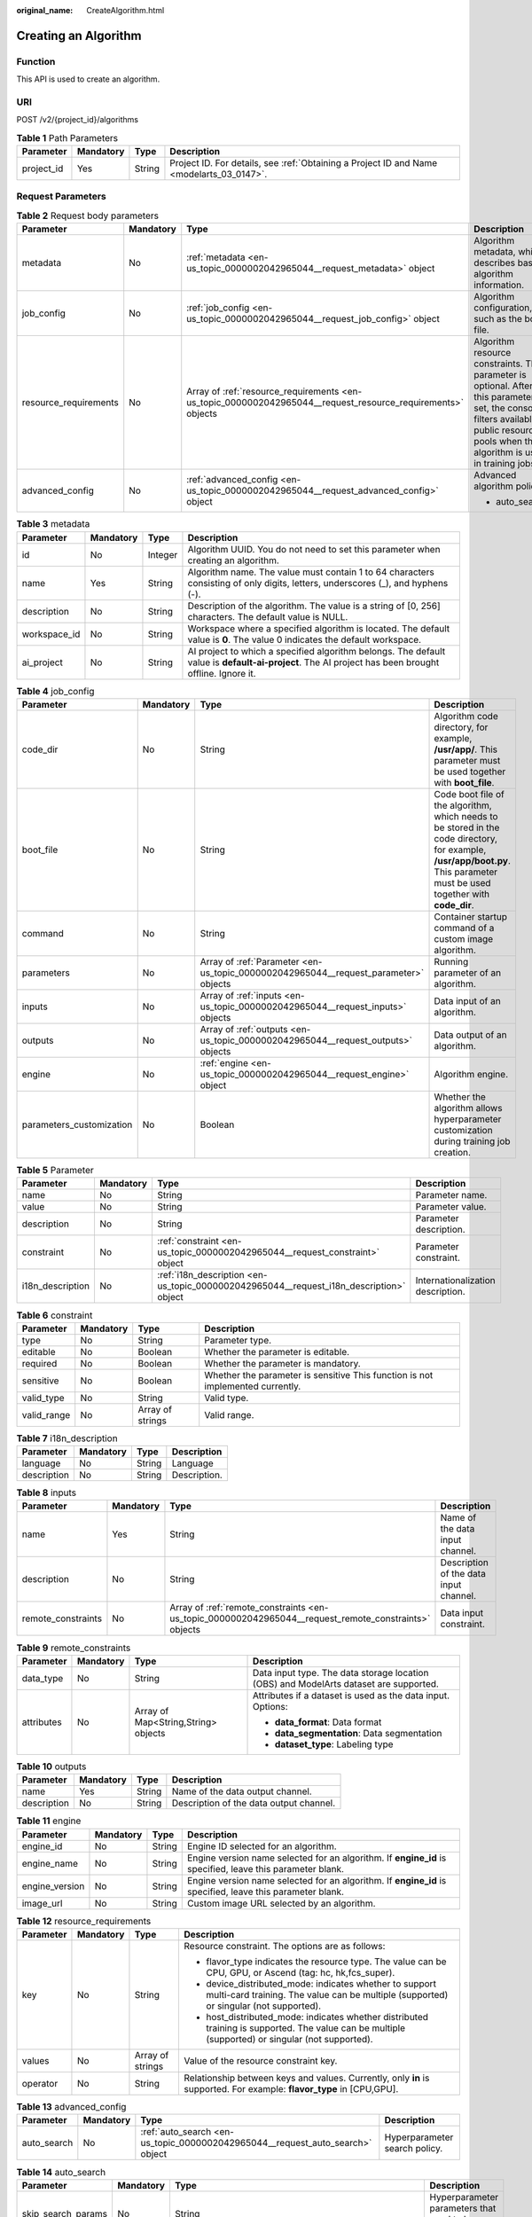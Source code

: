 :original_name: CreateAlgorithm.html

.. _CreateAlgorithm:

Creating an Algorithm
=====================

Function
--------

This API is used to create an algorithm.

URI
---

POST /v2/{project_id}/algorithms

.. table:: **Table 1** Path Parameters

   +------------+-----------+--------+------------------------------------------------------------------------------------------+
   | Parameter  | Mandatory | Type   | Description                                                                              |
   +============+===========+========+==========================================================================================+
   | project_id | Yes       | String | Project ID. For details, see :ref:`Obtaining a Project ID and Name <modelarts_03_0147>`. |
   +------------+-----------+--------+------------------------------------------------------------------------------------------+

Request Parameters
------------------

.. table:: **Table 2** Request body parameters

   +-----------------------+-----------------+-------------------------------------------------------------------------------------------------------------+-------------------------------------------------------------------------------------------------------------------------------------------------------------------------------------------+
   | Parameter             | Mandatory       | Type                                                                                                        | Description                                                                                                                                                                               |
   +=======================+=================+=============================================================================================================+===========================================================================================================================================================================================+
   | metadata              | No              | :ref:`metadata <en-us_topic_0000002042965044__request_metadata>` object                                     | Algorithm metadata, which describes basic algorithm information.                                                                                                                          |
   +-----------------------+-----------------+-------------------------------------------------------------------------------------------------------------+-------------------------------------------------------------------------------------------------------------------------------------------------------------------------------------------+
   | job_config            | No              | :ref:`job_config <en-us_topic_0000002042965044__request_job_config>` object                                 | Algorithm configuration, such as the boot file.                                                                                                                                           |
   +-----------------------+-----------------+-------------------------------------------------------------------------------------------------------------+-------------------------------------------------------------------------------------------------------------------------------------------------------------------------------------------+
   | resource_requirements | No              | Array of :ref:`resource_requirements <en-us_topic_0000002042965044__request_resource_requirements>` objects | Algorithm resource constraints. This parameter is optional. After this parameter is set, the console filters available public resource pools when the algorithm is used in training jobs. |
   +-----------------------+-----------------+-------------------------------------------------------------------------------------------------------------+-------------------------------------------------------------------------------------------------------------------------------------------------------------------------------------------+
   | advanced_config       | No              | :ref:`advanced_config <en-us_topic_0000002042965044__request_advanced_config>` object                       | Advanced algorithm policy:                                                                                                                                                                |
   |                       |                 |                                                                                                             |                                                                                                                                                                                           |
   |                       |                 |                                                                                                             | -  auto_search                                                                                                                                                                            |
   +-----------------------+-----------------+-------------------------------------------------------------------------------------------------------------+-------------------------------------------------------------------------------------------------------------------------------------------------------------------------------------------+

.. _en-us_topic_0000002042965044__request_metadata:

.. table:: **Table 3** metadata

   +--------------+-----------+---------+-----------------------------------------------------------------------------------------------------------------------------------------------------+
   | Parameter    | Mandatory | Type    | Description                                                                                                                                         |
   +==============+===========+=========+=====================================================================================================================================================+
   | id           | No        | Integer | Algorithm UUID. You do not need to set this parameter when creating an algorithm.                                                                   |
   +--------------+-----------+---------+-----------------------------------------------------------------------------------------------------------------------------------------------------+
   | name         | Yes       | String  | Algorithm name. The value must contain 1 to 64 characters consisting of only digits, letters, underscores (_), and hyphens (-).                     |
   +--------------+-----------+---------+-----------------------------------------------------------------------------------------------------------------------------------------------------+
   | description  | No        | String  | Description of the algorithm. The value is a string of [0, 256] characters. The default value is NULL.                                              |
   +--------------+-----------+---------+-----------------------------------------------------------------------------------------------------------------------------------------------------+
   | workspace_id | No        | String  | Workspace where a specified algorithm is located. The default value is **0**. The value 0 indicates the default workspace.                          |
   +--------------+-----------+---------+-----------------------------------------------------------------------------------------------------------------------------------------------------+
   | ai_project   | No        | String  | AI project to which a specified algorithm belongs. The default value is **default-ai-project**. The AI project has been brought offline. Ignore it. |
   +--------------+-----------+---------+-----------------------------------------------------------------------------------------------------------------------------------------------------+

.. _en-us_topic_0000002042965044__request_job_config:

.. table:: **Table 4** job_config

   +--------------------------+-----------+-------------------------------------------------------------------------------------+-----------------------------------------------------------------------------------------------------------------------------------------------------------------------------+
   | Parameter                | Mandatory | Type                                                                                | Description                                                                                                                                                                 |
   +==========================+===========+=====================================================================================+=============================================================================================================================================================================+
   | code_dir                 | No        | String                                                                              | Algorithm code directory, for example, **/usr/app/**. This parameter must be used together with **boot_file**.                                                              |
   +--------------------------+-----------+-------------------------------------------------------------------------------------+-----------------------------------------------------------------------------------------------------------------------------------------------------------------------------+
   | boot_file                | No        | String                                                                              | Code boot file of the algorithm, which needs to be stored in the code directory, for example, **/usr/app/boot.py**. This parameter must be used together with **code_dir**. |
   +--------------------------+-----------+-------------------------------------------------------------------------------------+-----------------------------------------------------------------------------------------------------------------------------------------------------------------------------+
   | command                  | No        | String                                                                              | Container startup command of a custom image algorithm.                                                                                                                      |
   +--------------------------+-----------+-------------------------------------------------------------------------------------+-----------------------------------------------------------------------------------------------------------------------------------------------------------------------------+
   | parameters               | No        | Array of :ref:`Parameter <en-us_topic_0000002042965044__request_parameter>` objects | Running parameter of an algorithm.                                                                                                                                          |
   +--------------------------+-----------+-------------------------------------------------------------------------------------+-----------------------------------------------------------------------------------------------------------------------------------------------------------------------------+
   | inputs                   | No        | Array of :ref:`inputs <en-us_topic_0000002042965044__request_inputs>` objects       | Data input of an algorithm.                                                                                                                                                 |
   +--------------------------+-----------+-------------------------------------------------------------------------------------+-----------------------------------------------------------------------------------------------------------------------------------------------------------------------------+
   | outputs                  | No        | Array of :ref:`outputs <en-us_topic_0000002042965044__request_outputs>` objects     | Data output of an algorithm.                                                                                                                                                |
   +--------------------------+-----------+-------------------------------------------------------------------------------------+-----------------------------------------------------------------------------------------------------------------------------------------------------------------------------+
   | engine                   | No        | :ref:`engine <en-us_topic_0000002042965044__request_engine>` object                 | Algorithm engine.                                                                                                                                                           |
   +--------------------------+-----------+-------------------------------------------------------------------------------------+-----------------------------------------------------------------------------------------------------------------------------------------------------------------------------+
   | parameters_customization | No        | Boolean                                                                             | Whether the algorithm allows hyperparameter customization during training job creation.                                                                                     |
   +--------------------------+-----------+-------------------------------------------------------------------------------------+-----------------------------------------------------------------------------------------------------------------------------------------------------------------------------+

.. _en-us_topic_0000002042965044__request_parameter:

.. table:: **Table 5** Parameter

   +------------------+-----------+-----------------------------------------------------------------------------------------+-----------------------------------+
   | Parameter        | Mandatory | Type                                                                                    | Description                       |
   +==================+===========+=========================================================================================+===================================+
   | name             | No        | String                                                                                  | Parameter name.                   |
   +------------------+-----------+-----------------------------------------------------------------------------------------+-----------------------------------+
   | value            | No        | String                                                                                  | Parameter value.                  |
   +------------------+-----------+-----------------------------------------------------------------------------------------+-----------------------------------+
   | description      | No        | String                                                                                  | Parameter description.            |
   +------------------+-----------+-----------------------------------------------------------------------------------------+-----------------------------------+
   | constraint       | No        | :ref:`constraint <en-us_topic_0000002042965044__request_constraint>` object             | Parameter constraint.             |
   +------------------+-----------+-----------------------------------------------------------------------------------------+-----------------------------------+
   | i18n_description | No        | :ref:`i18n_description <en-us_topic_0000002042965044__request_i18n_description>` object | Internationalization description. |
   +------------------+-----------+-----------------------------------------------------------------------------------------+-----------------------------------+

.. _en-us_topic_0000002042965044__request_constraint:

.. table:: **Table 6** constraint

   +-------------+-----------+------------------+--------------------------------------------------------------------------------+
   | Parameter   | Mandatory | Type             | Description                                                                    |
   +=============+===========+==================+================================================================================+
   | type        | No        | String           | Parameter type.                                                                |
   +-------------+-----------+------------------+--------------------------------------------------------------------------------+
   | editable    | No        | Boolean          | Whether the parameter is editable.                                             |
   +-------------+-----------+------------------+--------------------------------------------------------------------------------+
   | required    | No        | Boolean          | Whether the parameter is mandatory.                                            |
   +-------------+-----------+------------------+--------------------------------------------------------------------------------+
   | sensitive   | No        | Boolean          | Whether the parameter is sensitive This function is not implemented currently. |
   +-------------+-----------+------------------+--------------------------------------------------------------------------------+
   | valid_type  | No        | String           | Valid type.                                                                    |
   +-------------+-----------+------------------+--------------------------------------------------------------------------------+
   | valid_range | No        | Array of strings | Valid range.                                                                   |
   +-------------+-----------+------------------+--------------------------------------------------------------------------------+

.. _en-us_topic_0000002042965044__request_i18n_description:

.. table:: **Table 7** i18n_description

   =========== ========= ====== ============
   Parameter   Mandatory Type   Description
   =========== ========= ====== ============
   language    No        String Language
   description No        String Description.
   =========== ========= ====== ============

.. _en-us_topic_0000002042965044__request_inputs:

.. table:: **Table 8** inputs

   +--------------------+-----------+-------------------------------------------------------------------------------------------------------+----------------------------------------+
   | Parameter          | Mandatory | Type                                                                                                  | Description                            |
   +====================+===========+=======================================================================================================+========================================+
   | name               | Yes       | String                                                                                                | Name of the data input channel.        |
   +--------------------+-----------+-------------------------------------------------------------------------------------------------------+----------------------------------------+
   | description        | No        | String                                                                                                | Description of the data input channel. |
   +--------------------+-----------+-------------------------------------------------------------------------------------------------------+----------------------------------------+
   | remote_constraints | No        | Array of :ref:`remote_constraints <en-us_topic_0000002042965044__request_remote_constraints>` objects | Data input constraint.                 |
   +--------------------+-----------+-------------------------------------------------------------------------------------------------------+----------------------------------------+

.. _en-us_topic_0000002042965044__request_remote_constraints:

.. table:: **Table 9** remote_constraints

   +-----------------+-----------------+-------------------------------------+---------------------------------------------------------------------------------------+
   | Parameter       | Mandatory       | Type                                | Description                                                                           |
   +=================+=================+=====================================+=======================================================================================+
   | data_type       | No              | String                              | Data input type. The data storage location (OBS) and ModelArts dataset are supported. |
   +-----------------+-----------------+-------------------------------------+---------------------------------------------------------------------------------------+
   | attributes      | No              | Array of Map<String,String> objects | Attributes if a dataset is used as the data input. Options:                           |
   |                 |                 |                                     |                                                                                       |
   |                 |                 |                                     | -  **data_format**: Data format                                                       |
   |                 |                 |                                     |                                                                                       |
   |                 |                 |                                     | -  **data_segmentation**: Data segmentation                                           |
   |                 |                 |                                     |                                                                                       |
   |                 |                 |                                     | -  **dataset_type**: Labeling type                                                    |
   +-----------------+-----------------+-------------------------------------+---------------------------------------------------------------------------------------+

.. _en-us_topic_0000002042965044__request_outputs:

.. table:: **Table 10** outputs

   =========== ========= ====== =======================================
   Parameter   Mandatory Type   Description
   =========== ========= ====== =======================================
   name        Yes       String Name of the data output channel.
   description No        String Description of the data output channel.
   =========== ========= ====== =======================================

.. _en-us_topic_0000002042965044__request_engine:

.. table:: **Table 11** engine

   +----------------+-----------+--------+-----------------------------------------------------------------------------------------------------------+
   | Parameter      | Mandatory | Type   | Description                                                                                               |
   +================+===========+========+===========================================================================================================+
   | engine_id      | No        | String | Engine ID selected for an algorithm.                                                                      |
   +----------------+-----------+--------+-----------------------------------------------------------------------------------------------------------+
   | engine_name    | No        | String | Engine version name selected for an algorithm. If **engine_id** is specified, leave this parameter blank. |
   +----------------+-----------+--------+-----------------------------------------------------------------------------------------------------------+
   | engine_version | No        | String | Engine version name selected for an algorithm. If **engine_id** is specified, leave this parameter blank. |
   +----------------+-----------+--------+-----------------------------------------------------------------------------------------------------------+
   | image_url      | No        | String | Custom image URL selected by an algorithm.                                                                |
   +----------------+-----------+--------+-----------------------------------------------------------------------------------------------------------+

.. _en-us_topic_0000002042965044__request_resource_requirements:

.. table:: **Table 12** resource_requirements

   +-----------------+-----------------+------------------+---------------------------------------------------------------------------------------------------------------------------------------------------+
   | Parameter       | Mandatory       | Type             | Description                                                                                                                                       |
   +=================+=================+==================+===================================================================================================================================================+
   | key             | No              | String           | Resource constraint. The options are as follows:                                                                                                  |
   |                 |                 |                  |                                                                                                                                                   |
   |                 |                 |                  | -  flavor_type indicates the resource type. The value can be CPU, GPU, or Ascend (tag: hc, hk,fcs_super).                                         |
   |                 |                 |                  |                                                                                                                                                   |
   |                 |                 |                  | -  device_distributed_mode: indicates whether to support multi-card training. The value can be multiple (supported) or singular (not supported).  |
   |                 |                 |                  |                                                                                                                                                   |
   |                 |                 |                  | -  host_distributed_mode: indicates whether distributed training is supported. The value can be multiple (supported) or singular (not supported). |
   +-----------------+-----------------+------------------+---------------------------------------------------------------------------------------------------------------------------------------------------+
   | values          | No              | Array of strings | Value of the resource constraint key.                                                                                                             |
   +-----------------+-----------------+------------------+---------------------------------------------------------------------------------------------------------------------------------------------------+
   | operator        | No              | String           | Relationship between keys and values. Currently, only **in** is supported. For example: **flavor_type** in [CPU,GPU].                             |
   +-----------------+-----------------+------------------+---------------------------------------------------------------------------------------------------------------------------------------------------+

.. _en-us_topic_0000002042965044__request_advanced_config:

.. table:: **Table 13** advanced_config

   +-------------+-----------+-------------------------------------------------------------------------------+-------------------------------+
   | Parameter   | Mandatory | Type                                                                          | Description                   |
   +=============+===========+===============================================================================+===============================+
   | auto_search | No        | :ref:`auto_search <en-us_topic_0000002042965044__request_auto_search>` object | Hyperparameter search policy. |
   +-------------+-----------+-------------------------------------------------------------------------------+-------------------------------+

.. _en-us_topic_0000002042965044__request_auto_search:

.. table:: **Table 14** auto_search

   +--------------------+-----------+---------------------------------------------------------------------------------------------+----------------------------------------------------+
   | Parameter          | Mandatory | Type                                                                                        | Description                                        |
   +====================+===========+=============================================================================================+====================================================+
   | skip_search_params | No        | String                                                                                      | Hyperparameter parameters that need to be skipped. |
   +--------------------+-----------+---------------------------------------------------------------------------------------------+----------------------------------------------------+
   | reward_attrs       | No        | Array of :ref:`reward_attrs <en-us_topic_0000002042965044__request_reward_attrs>` objects   | List of search metrics.                            |
   +--------------------+-----------+---------------------------------------------------------------------------------------------+----------------------------------------------------+
   | search_params      | No        | Array of :ref:`search_params <en-us_topic_0000002042965044__request_search_params>` objects | Search parameters.                                 |
   +--------------------+-----------+---------------------------------------------------------------------------------------------+----------------------------------------------------+
   | algo_configs       | No        | Array of :ref:`algo_configs <en-us_topic_0000002042965044__request_algo_configs>` objects   | Search algorithm configurations.                   |
   +--------------------+-----------+---------------------------------------------------------------------------------------------+----------------------------------------------------+

.. _en-us_topic_0000002042965044__request_reward_attrs:

.. table:: **Table 15** reward_attrs

   +-----------------+-----------------+-----------------+------------------------------------------------------------------+
   | Parameter       | Mandatory       | Type            | Description                                                      |
   +=================+=================+=================+==================================================================+
   | name            | No              | String          | Metric name.                                                     |
   +-----------------+-----------------+-----------------+------------------------------------------------------------------+
   | mode            | No              | String          | Search direction.                                                |
   |                 |                 |                 |                                                                  |
   |                 |                 |                 | -  **max**: A larger metric value indicates better performance.  |
   |                 |                 |                 |                                                                  |
   |                 |                 |                 | -  **min**: A smaller metric value indicates better performance. |
   +-----------------+-----------------+-----------------+------------------------------------------------------------------+
   | regex           | No              | String          | Regular expression of a metric.                                  |
   +-----------------+-----------------+-----------------+------------------------------------------------------------------+

.. _en-us_topic_0000002042965044__request_search_params:

.. table:: **Table 16** search_params

   +---------------------+-----------------+-----------------+------------------------------------------------------------------------------------------------------------------------------------------------------------------------------------------------------------------------------------------------------------------------------------------------------------------------------------------------------------------------------------------+
   | Parameter           | Mandatory       | Type            | Description                                                                                                                                                                                                                                                                                                                                                                              |
   +=====================+=================+=================+==========================================================================================================================================================================================================================================================================================================================================================================================+
   | name                | No              | String          | Hyperparameter name.                                                                                                                                                                                                                                                                                                                                                                     |
   +---------------------+-----------------+-----------------+------------------------------------------------------------------------------------------------------------------------------------------------------------------------------------------------------------------------------------------------------------------------------------------------------------------------------------------------------------------------------------------+
   | param_type          | No              | String          | Parameter type                                                                                                                                                                                                                                                                                                                                                                           |
   |                     |                 |                 |                                                                                                                                                                                                                                                                                                                                                                                          |
   |                     |                 |                 | -  If continuous is specified, the hyperparameter is of the continuous type. When an algorithm is used in a training job, continuous hyperparameters are displayed as text boxes on the console. - **discrete**: The hyperparameter is of the discrete type. When an algorithm is used for training jobs, discrete hyperparameters are displayed as a drop-down list box on the console. |
   +---------------------+-----------------+-----------------+------------------------------------------------------------------------------------------------------------------------------------------------------------------------------------------------------------------------------------------------------------------------------------------------------------------------------------------------------------------------------------------+
   | lower_bound         | No              | String          | Lower bound of the hyperparameter.                                                                                                                                                                                                                                                                                                                                                       |
   +---------------------+-----------------+-----------------+------------------------------------------------------------------------------------------------------------------------------------------------------------------------------------------------------------------------------------------------------------------------------------------------------------------------------------------------------------------------------------------+
   | upper_bound         | No              | String          | Upper bound of the hyperparameter.                                                                                                                                                                                                                                                                                                                                                       |
   +---------------------+-----------------+-----------------+------------------------------------------------------------------------------------------------------------------------------------------------------------------------------------------------------------------------------------------------------------------------------------------------------------------------------------------------------------------------------------------+
   | discrete_points_num | No              | String          | Number of discrete points of a continuous hyperparameter.                                                                                                                                                                                                                                                                                                                                |
   +---------------------+-----------------+-----------------+------------------------------------------------------------------------------------------------------------------------------------------------------------------------------------------------------------------------------------------------------------------------------------------------------------------------------------------------------------------------------------------+
   | discrete_values     | No              | String          | List of discrete hyperparameter values.                                                                                                                                                                                                                                                                                                                                                  |
   +---------------------+-----------------+-----------------+------------------------------------------------------------------------------------------------------------------------------------------------------------------------------------------------------------------------------------------------------------------------------------------------------------------------------------------------------------------------------------------+

.. _en-us_topic_0000002042965044__request_algo_configs:

.. table:: **Table 17** algo_configs

   +-----------+-----------+-----------------------------------------------------------------------------------------------------------------------------+-------------------------------+
   | Parameter | Mandatory | Type                                                                                                                        | Description                   |
   +===========+===========+=============================================================================================================================+===============================+
   | name      | No        | String                                                                                                                      | Name of the search algorithm. |
   +-----------+-----------+-----------------------------------------------------------------------------------------------------------------------------+-------------------------------+
   | params    | No        | Array of :ref:`AutoSearchAlgoConfigParameter <en-us_topic_0000002042965044__request_autosearchalgoconfigparameter>` objects | Search algorithm parameters.  |
   +-----------+-----------+-----------------------------------------------------------------------------------------------------------------------------+-------------------------------+

.. _en-us_topic_0000002042965044__request_autosearchalgoconfigparameter:

.. table:: **Table 18** AutoSearchAlgoConfigParameter

   ========= ========= ====== ================
   Parameter Mandatory Type   Description
   ========= ========= ====== ================
   key       No        String Parameter key.
   value     No        String Parameter value.
   type      No        String Parameter type.
   ========= ========= ====== ================

Response Parameters
-------------------

**Status code: 201**

.. table:: **Table 19** Response body parameters

   +-----------------------+--------------------------------------------------------------------------------------------------------------+------------------------------------------------------------------------------------------------------------------------------------------------------------------------------------------+
   | Parameter             | Type                                                                                                         | Description                                                                                                                                                                              |
   +=======================+==============================================================================================================+==========================================================================================================================================================================================+
   | metadata              | :ref:`metadata <en-us_topic_0000002042965044__response_metadata>` object                                     | Algorithm metadata, which describes basic algorithm information.                                                                                                                         |
   +-----------------------+--------------------------------------------------------------------------------------------------------------+------------------------------------------------------------------------------------------------------------------------------------------------------------------------------------------+
   | job_config            | :ref:`job_config <en-us_topic_0000002042965044__response_job_config>` object                                 | Algorithm configuration, such as the boot file.                                                                                                                                          |
   +-----------------------+--------------------------------------------------------------------------------------------------------------+------------------------------------------------------------------------------------------------------------------------------------------------------------------------------------------+
   | resource_requirements | Array of :ref:`resource_requirements <en-us_topic_0000002042965044__response_resource_requirements>` objects | Algorithm resource constraint. This parameter is optional. After this parameter is set, the console filters available public resource pools when the algorithm is used in training jobs. |
   +-----------------------+--------------------------------------------------------------------------------------------------------------+------------------------------------------------------------------------------------------------------------------------------------------------------------------------------------------+
   | advanced_config       | :ref:`advanced_config <en-us_topic_0000002042965044__response_advanced_config>` object                       | Advanced algorithm policy:                                                                                                                                                               |
   |                       |                                                                                                              |                                                                                                                                                                                          |
   |                       |                                                                                                              | -  auto_search                                                                                                                                                                           |
   +-----------------------+--------------------------------------------------------------------------------------------------------------+------------------------------------------------------------------------------------------------------------------------------------------------------------------------------------------+

.. _en-us_topic_0000002042965044__response_metadata:

.. table:: **Table 20** metadata

   +--------------+-------------------------------------+-----------------------------------------------------------------------------------------------------------------------------------------------------+
   | Parameter    | Type                                | Description                                                                                                                                         |
   +==============+=====================================+=====================================================================================================================================================+
   | id           | Integer                             | Algorithm UUID. You do not need to set this parameter when creating an algorithm.                                                                   |
   +--------------+-------------------------------------+-----------------------------------------------------------------------------------------------------------------------------------------------------+
   | name         | String                              | Algorithm name. The value must contain 1 to 64 characters consisting of only digits, letters, underscores (_), and hyphens (-).                     |
   +--------------+-------------------------------------+-----------------------------------------------------------------------------------------------------------------------------------------------------+
   | description  | String                              | Description of the algorithm. The value is a string of [0, 256] characters. The default value is NULL.                                              |
   +--------------+-------------------------------------+-----------------------------------------------------------------------------------------------------------------------------------------------------+
   | workspace_id | String                              | Workspace where a specified algorithm is located. The default value is **0**. The value 0 indicates the default workspace.                          |
   +--------------+-------------------------------------+-----------------------------------------------------------------------------------------------------------------------------------------------------+
   | ai_project   | String                              | AI project to which a specified algorithm belongs. The default value is **default-ai-project**. The AI project has been brought offline. Ignore it. |
   +--------------+-------------------------------------+-----------------------------------------------------------------------------------------------------------------------------------------------------+
   | user_name    | String                              | Username.                                                                                                                                           |
   +--------------+-------------------------------------+-----------------------------------------------------------------------------------------------------------------------------------------------------+
   | domain_id    | String                              | Domain ID of a user.                                                                                                                                |
   +--------------+-------------------------------------+-----------------------------------------------------------------------------------------------------------------------------------------------------+
   | source       | String                              | Algorithm source.                                                                                                                                   |
   +--------------+-------------------------------------+-----------------------------------------------------------------------------------------------------------------------------------------------------+
   | api_version  | String                              | Algorithm API version, which identifies the old and new ones.                                                                                       |
   +--------------+-------------------------------------+-----------------------------------------------------------------------------------------------------------------------------------------------------+
   | is_valid     | String                              | Algorithm availability.                                                                                                                             |
   +--------------+-------------------------------------+-----------------------------------------------------------------------------------------------------------------------------------------------------+
   | state        | String                              | Algorithm state.                                                                                                                                    |
   +--------------+-------------------------------------+-----------------------------------------------------------------------------------------------------------------------------------------------------+
   | tags         | Array of Map<String,String> objects | Algorithm tags.                                                                                                                                     |
   +--------------+-------------------------------------+-----------------------------------------------------------------------------------------------------------------------------------------------------+
   | attr_list    | Array of strings                    | Algorithm attribute list.                                                                                                                           |
   +--------------+-------------------------------------+-----------------------------------------------------------------------------------------------------------------------------------------------------+
   | version_num  | Integer                             | Number of algorithm versions. The default value is **0**.                                                                                           |
   +--------------+-------------------------------------+-----------------------------------------------------------------------------------------------------------------------------------------------------+
   | size         | Integer                             | Algorithm size.                                                                                                                                     |
   +--------------+-------------------------------------+-----------------------------------------------------------------------------------------------------------------------------------------------------+
   | create_time  | Long                                | Timestamp when the algorithm is created.                                                                                                            |
   +--------------+-------------------------------------+-----------------------------------------------------------------------------------------------------------------------------------------------------+
   | update_time  | Long                                | Timestamp when the algorithm is updated.                                                                                                            |
   +--------------+-------------------------------------+-----------------------------------------------------------------------------------------------------------------------------------------------------+

.. _en-us_topic_0000002042965044__response_job_config:

.. table:: **Table 21** job_config

   +--------------------------+--------------------------------------------------------------------------------------+----------------------------------------------------------------------------------------------------------------------------------------------------------------+
   | Parameter                | Type                                                                                 | Description                                                                                                                                                    |
   +==========================+======================================================================================+================================================================================================================================================================+
   | code_dir                 | String                                                                               | Algorithm code directory, for example, **/usr/app/**. This parameter must be used together with **boot_file**.                                                 |
   +--------------------------+--------------------------------------------------------------------------------------+----------------------------------------------------------------------------------------------------------------------------------------------------------------+
   | boot_file                | String                                                                               | Code boot file of the algorithm, which must be stored in the code directory, for example, **/usr/app/boot.py**. This parameter must be used with **code_dir**. |
   +--------------------------+--------------------------------------------------------------------------------------+----------------------------------------------------------------------------------------------------------------------------------------------------------------+
   | command                  | String                                                                               | Container startup command of a custom image algorithm.                                                                                                         |
   +--------------------------+--------------------------------------------------------------------------------------+----------------------------------------------------------------------------------------------------------------------------------------------------------------+
   | parameters               | Array of :ref:`Parameter <en-us_topic_0000002042965044__response_parameter>` objects | Running parameter of an algorithm.                                                                                                                             |
   +--------------------------+--------------------------------------------------------------------------------------+----------------------------------------------------------------------------------------------------------------------------------------------------------------+
   | inputs                   | Array of :ref:`inputs <en-us_topic_0000002042965044__response_inputs>` objects       | Data input of an algorithm.                                                                                                                                    |
   +--------------------------+--------------------------------------------------------------------------------------+----------------------------------------------------------------------------------------------------------------------------------------------------------------+
   | outputs                  | Array of :ref:`outputs <en-us_topic_0000002042965044__response_outputs>` objects     | Data output of an algorithm.                                                                                                                                   |
   +--------------------------+--------------------------------------------------------------------------------------+----------------------------------------------------------------------------------------------------------------------------------------------------------------+
   | engine                   | :ref:`engine <en-us_topic_0000002042965044__response_engine>` object                 | Algorithm engine.                                                                                                                                              |
   +--------------------------+--------------------------------------------------------------------------------------+----------------------------------------------------------------------------------------------------------------------------------------------------------------+
   | code_tree                | Array of :ref:`code_tree <en-us_topic_0000002042965044__response_code_tree>` objects | Algorithm directory tree                                                                                                                                       |
   +--------------------------+--------------------------------------------------------------------------------------+----------------------------------------------------------------------------------------------------------------------------------------------------------------+
   | parameters_customization | Boolean                                                                              | Whether the algorithm allows hyperparameter customization during training job creation.                                                                        |
   +--------------------------+--------------------------------------------------------------------------------------+----------------------------------------------------------------------------------------------------------------------------------------------------------------+

.. _en-us_topic_0000002042965044__response_parameter:

.. table:: **Table 22** Parameter

   +------------------+------------------------------------------------------------------------------------------+-----------------------------------+
   | Parameter        | Type                                                                                     | Description                       |
   +==================+==========================================================================================+===================================+
   | name             | String                                                                                   | Parameter name.                   |
   +------------------+------------------------------------------------------------------------------------------+-----------------------------------+
   | value            | String                                                                                   | Parameter value.                  |
   +------------------+------------------------------------------------------------------------------------------+-----------------------------------+
   | description      | String                                                                                   | Parameter description.            |
   +------------------+------------------------------------------------------------------------------------------+-----------------------------------+
   | constraint       | :ref:`constraint <en-us_topic_0000002042965044__response_constraint>` object             | Parameter constraint.             |
   +------------------+------------------------------------------------------------------------------------------+-----------------------------------+
   | i18n_description | :ref:`i18n_description <en-us_topic_0000002042965044__response_i18n_description>` object | Internationalization description. |
   +------------------+------------------------------------------------------------------------------------------+-----------------------------------+

.. _en-us_topic_0000002042965044__response_constraint:

.. table:: **Table 23** constraint

   +-------------+------------------+--------------------------------------------------------------------------------+
   | Parameter   | Type             | Description                                                                    |
   +=============+==================+================================================================================+
   | type        | String           | Parameter type.                                                                |
   +-------------+------------------+--------------------------------------------------------------------------------+
   | editable    | Boolean          | Whether the parameter is editable.                                             |
   +-------------+------------------+--------------------------------------------------------------------------------+
   | required    | Boolean          | Whether the parameter is mandatory.                                            |
   +-------------+------------------+--------------------------------------------------------------------------------+
   | sensitive   | Boolean          | Whether the parameter is sensitive This function is not implemented currently. |
   +-------------+------------------+--------------------------------------------------------------------------------+
   | valid_type  | String           | Valid type.                                                                    |
   +-------------+------------------+--------------------------------------------------------------------------------+
   | valid_range | Array of strings | Valid range.                                                                   |
   +-------------+------------------+--------------------------------------------------------------------------------+

.. _en-us_topic_0000002042965044__response_i18n_description:

.. table:: **Table 24** i18n_description

   =========== ====== ============
   Parameter   Type   Description
   =========== ====== ============
   language    String Language
   description String Description.
   =========== ====== ============

.. _en-us_topic_0000002042965044__response_inputs:

.. table:: **Table 25** inputs

   +--------------------+--------------------------------------------------------------------------------------------------------+----------------------------------------+
   | Parameter          | Type                                                                                                   | Description                            |
   +====================+========================================================================================================+========================================+
   | name               | String                                                                                                 | Name of the data input channel.        |
   +--------------------+--------------------------------------------------------------------------------------------------------+----------------------------------------+
   | description        | String                                                                                                 | Description of the data input channel. |
   +--------------------+--------------------------------------------------------------------------------------------------------+----------------------------------------+
   | remote_constraints | Array of :ref:`remote_constraints <en-us_topic_0000002042965044__response_remote_constraints>` objects | Data input constraint.                 |
   +--------------------+--------------------------------------------------------------------------------------------------------+----------------------------------------+

.. _en-us_topic_0000002042965044__response_remote_constraints:

.. table:: **Table 26** remote_constraints

   +-----------------------+-------------------------------------+-------------------------------------------------------------------+
   | Parameter             | Type                                | Description                                                       |
   +=======================+=====================================+===================================================================+
   | data_type             | String                              | Data input type, including the data storage location and dataset. |
   +-----------------------+-------------------------------------+-------------------------------------------------------------------+
   | attributes            | Array of Map<String,String> objects | Attributes if a dataset is used as the data input. Options:       |
   |                       |                                     |                                                                   |
   |                       |                                     | -  **data_format**: Data format                                   |
   |                       |                                     |                                                                   |
   |                       |                                     | -  **data_segmentation**: Data segmentation                       |
   |                       |                                     |                                                                   |
   |                       |                                     | -  **dataset_type**: Labeling type                                |
   +-----------------------+-------------------------------------+-------------------------------------------------------------------+

.. _en-us_topic_0000002042965044__response_outputs:

.. table:: **Table 27** outputs

   =========== ====== =======================================
   Parameter   Type   Description
   =========== ====== =======================================
   name        String Name of the data output channel.
   description String Description of the data output channel.
   =========== ====== =======================================

.. _en-us_topic_0000002042965044__response_engine:

.. table:: **Table 28** engine

   +----------------+--------+-----------------------------------------------------------------------------------------------------------+
   | Parameter      | Type   | Description                                                                                               |
   +================+========+===========================================================================================================+
   | engine_id      | String | Engine ID selected for an algorithm.                                                                      |
   +----------------+--------+-----------------------------------------------------------------------------------------------------------+
   | engine_name    | String | Engine version name selected for an algorithm. If **engine_id** is specified, leave this parameter blank. |
   +----------------+--------+-----------------------------------------------------------------------------------------------------------+
   | engine_version | String | Engine version name selected for an algorithm. If **engine_id** is specified, leave this parameter blank. |
   +----------------+--------+-----------------------------------------------------------------------------------------------------------+
   | image_url      | String | Custom image URL selected by an algorithm.                                                                |
   +----------------+--------+-----------------------------------------------------------------------------------------------------------+

.. _en-us_topic_0000002042965044__response_code_tree:

.. table:: **Table 29** code_tree

   +-----------+--------+---------------------------------------------------------------------------------------+
   | Parameter | Type   | Description                                                                           |
   +===========+========+=======================================================================================+
   | name      | String | Name of the current directory in the algorithm directory tree.                        |
   +-----------+--------+---------------------------------------------------------------------------------------+
   | children  | Object | Subfiles and subdirectories in the current directory of the algorithm directory tree. |
   +-----------+--------+---------------------------------------------------------------------------------------+

.. _en-us_topic_0000002042965044__response_resource_requirements:

.. table:: **Table 30** resource_requirements

   +-----------------------+-----------------------+------------------------------------------------------------------------------------------------------------------------+
   | Parameter             | Type                  | Description                                                                                                            |
   +=======================+=======================+========================================================================================================================+
   | key                   | String                | Resource constraint. The options are as follows:                                                                       |
   |                       |                       |                                                                                                                        |
   |                       |                       | -  Resource type (flavor_type). The value can be CPU, GPU, or Ascend (tag: hc, hk,fcs_super).                          |
   |                       |                       |                                                                                                                        |
   |                       |                       | -  Whether to support multi-card training (device_distributed_mode). The value can be multiple or singular.            |
   |                       |                       |                                                                                                                        |
   |                       |                       | -  Indicates whether distributed training is supported (host_distributed_mode). The value can be multiple or singular. |
   +-----------------------+-----------------------+------------------------------------------------------------------------------------------------------------------------+
   | value                 | Array of strings      | Value of the resource constraint key.                                                                                  |
   +-----------------------+-----------------------+------------------------------------------------------------------------------------------------------------------------+
   | operator              | String                | Relationship between keys and values. Currently, only **in** is supported. For example: **flavor_type** in [CPU,GPU].  |
   +-----------------------+-----------------------+------------------------------------------------------------------------------------------------------------------------+

.. _en-us_topic_0000002042965044__response_advanced_config:

.. table:: **Table 31** advanced_config

   +-------------+--------------------------------------------------------------------------------+-------------------------------+
   | Parameter   | Type                                                                           | Description                   |
   +=============+================================================================================+===============================+
   | auto_search | :ref:`auto_search <en-us_topic_0000002042965044__response_auto_search>` object | Hyperparameter search policy. |
   +-------------+--------------------------------------------------------------------------------+-------------------------------+

.. _en-us_topic_0000002042965044__response_auto_search:

.. table:: **Table 32** auto_search

   +--------------------+----------------------------------------------------------------------------------------------+----------------------------------------------------+
   | Parameter          | Type                                                                                         | Description                                        |
   +====================+==============================================================================================+====================================================+
   | skip_search_params | String                                                                                       | Hyperparameter parameters that need to be skipped. |
   +--------------------+----------------------------------------------------------------------------------------------+----------------------------------------------------+
   | reward_attrs       | Array of :ref:`reward_attrs <en-us_topic_0000002042965044__response_reward_attrs>` objects   | List of search metrics.                            |
   +--------------------+----------------------------------------------------------------------------------------------+----------------------------------------------------+
   | search_params      | Array of :ref:`search_params <en-us_topic_0000002042965044__response_search_params>` objects | Search parameters.                                 |
   +--------------------+----------------------------------------------------------------------------------------------+----------------------------------------------------+
   | algo_configs       | Array of :ref:`algo_configs <en-us_topic_0000002042965044__response_algo_configs>` objects   | Search algorithm configurations.                   |
   +--------------------+----------------------------------------------------------------------------------------------+----------------------------------------------------+

.. _en-us_topic_0000002042965044__response_reward_attrs:

.. table:: **Table 33** reward_attrs

   +-----------------------+-----------------------+------------------------------------------------------------------+
   | Parameter             | Type                  | Description                                                      |
   +=======================+=======================+==================================================================+
   | name                  | String                | Metric name.                                                     |
   +-----------------------+-----------------------+------------------------------------------------------------------+
   | mode                  | String                | Search direction.                                                |
   |                       |                       |                                                                  |
   |                       |                       | -  **max**: A larger metric value indicates better performance.  |
   |                       |                       |                                                                  |
   |                       |                       | -  **min**: A smaller metric value indicates better performance. |
   +-----------------------+-----------------------+------------------------------------------------------------------+
   | regex                 | String                | Regular expression of a metric.                                  |
   +-----------------------+-----------------------+------------------------------------------------------------------+

.. _en-us_topic_0000002042965044__response_search_params:

.. table:: **Table 34** search_params

   +-----------------------+-----------------------+------------------------------------------------------------------------------------------------------------------------------------------------------------------------------------------------------------------------------------------------------------------------------------------------------------------------------------------------------------------------------------------+
   | Parameter             | Type                  | Description                                                                                                                                                                                                                                                                                                                                                                              |
   +=======================+=======================+==========================================================================================================================================================================================================================================================================================================================================================================================+
   | name                  | String                | Hyperparameter name.                                                                                                                                                                                                                                                                                                                                                                     |
   +-----------------------+-----------------------+------------------------------------------------------------------------------------------------------------------------------------------------------------------------------------------------------------------------------------------------------------------------------------------------------------------------------------------------------------------------------------------+
   | param_type            | String                | Parameter type                                                                                                                                                                                                                                                                                                                                                                           |
   |                       |                       |                                                                                                                                                                                                                                                                                                                                                                                          |
   |                       |                       | -  If continuous is specified, the hyperparameter is of the continuous type. When an algorithm is used in a training job, continuous hyperparameters are displayed as text boxes on the console. - **discrete**: The hyperparameter is of the discrete type. When an algorithm is used for training jobs, discrete hyperparameters are displayed as a drop-down list box on the console. |
   +-----------------------+-----------------------+------------------------------------------------------------------------------------------------------------------------------------------------------------------------------------------------------------------------------------------------------------------------------------------------------------------------------------------------------------------------------------------+
   | lower_bound           | String                | Lower bound of the hyperparameter.                                                                                                                                                                                                                                                                                                                                                       |
   +-----------------------+-----------------------+------------------------------------------------------------------------------------------------------------------------------------------------------------------------------------------------------------------------------------------------------------------------------------------------------------------------------------------------------------------------------------------+
   | upper_bound           | String                | Upper bound of the hyperparameter.                                                                                                                                                                                                                                                                                                                                                       |
   +-----------------------+-----------------------+------------------------------------------------------------------------------------------------------------------------------------------------------------------------------------------------------------------------------------------------------------------------------------------------------------------------------------------------------------------------------------------+
   | discrete_points_num   | String                | Number of discrete points of a continuous hyperparameter.                                                                                                                                                                                                                                                                                                                                |
   +-----------------------+-----------------------+------------------------------------------------------------------------------------------------------------------------------------------------------------------------------------------------------------------------------------------------------------------------------------------------------------------------------------------------------------------------------------------+
   | discrete_values       | String                | List of discrete hyperparameter values.                                                                                                                                                                                                                                                                                                                                                  |
   +-----------------------+-----------------------+------------------------------------------------------------------------------------------------------------------------------------------------------------------------------------------------------------------------------------------------------------------------------------------------------------------------------------------------------------------------------------------+

.. _en-us_topic_0000002042965044__response_algo_configs:

.. table:: **Table 35** algo_configs

   +-----------+------------------------------------------------------------------------------------------------------------------------------+-------------------------------+
   | Parameter | Type                                                                                                                         | Description                   |
   +===========+==============================================================================================================================+===============================+
   | name      | String                                                                                                                       | Name of the search algorithm. |
   +-----------+------------------------------------------------------------------------------------------------------------------------------+-------------------------------+
   | params    | Array of :ref:`AutoSearchAlgoConfigParameter <en-us_topic_0000002042965044__response_autosearchalgoconfigparameter>` objects | Search algorithm parameters.  |
   +-----------+------------------------------------------------------------------------------------------------------------------------------+-------------------------------+

.. _en-us_topic_0000002042965044__response_autosearchalgoconfigparameter:

.. table:: **Table 36** AutoSearchAlgoConfigParameter

   ========= ====== ================
   Parameter Type   Description
   ========= ====== ================
   key       String Parameter key.
   value     String Parameter value.
   type      String Parameter type.
   ========= ====== ================

Example Requests
----------------

The following is an example of how to create an algorithm whose name is **TestModelArtsalgorithm** and description is **This is a ModelArts algorithm**.

.. code-block:: text

   POST https://endpoint/v2/{project_id}/algorithms

   {
     "metadata" : {
       "name" : "TestModelArtsalgorithm",
       "description" : "This is a ModelArts algorithm"
     },
     "job_config" : {
       "code_dir" : "/algo-test/pytorch/work1/code/",
       "boot_file" : "/algo-test/pytorch/work1/code/test-pytorch.py",
       "parameters" : [ {
         "name" : "test-parameter",
         "value" : "10",
         "constraint" : {
           "type" : "String",
           "editable" : true,
           "required" : false,
           "sensitive" : false,
           "valid_type" : "None",
           "valid_range" : [ ]
         }
       } ],
       "parameters_customization" : true,
       "inputs" : [ {
         "name" : "data_url",
         "description" : "data source."
       } ],
       "outputs" : [ {
         "name" : "train_url",
         "description" : "model output."
       } ],
       "engine" : {
         "engine_name" : "PyTorch",
         "engine_version" : "PyTorch-1.3.0-python3.6"
       }
     }
   }

Example Responses
-----------------

**Status code: 201**

ok

.. code-block::

   {
     "metadata" : {
       "id" : "2e5451fe-913f-4492-821a-2981031382f7",
       "name" : "TestModelArtsalgorithm",
       "description" : "This is a ModelArts algorithm",
       "create_time" : 1636600721742,
       "workspace_id" : "0",
       "ai_project" : "default-ai-project",
       "user_name" : "",
       "domain_id" : "xxxxxxxxxxxxxxxxxxxxxxxxxx",
       "source" : "custom",
       "api_version" : "",
       "is_valid" : true,
       "state" : "",
       "size" : 4791,
       "tags" : null,
       "attr_list" : null,
       "version_num" : 0,
       "update_time" : 0
     },
     "job_config" : {
       "code_dir" : "/algo-test/pytorch/work1/code/",
       "boot_file" : "/algo-test/pytorch/work1/code/test-pytorch.py",
       "command" : "",
       "parameters" : [ {
         "name" : "test-parameter",
         "description" : "",
         "i18n_description" : null,
         "value" : "10",
         "constraint" : {
           "type" : "String",
           "editable" : true,
           "required" : false,
           "sensitive" : false,
           "valid_type" : "None",
           "valid_range" : [ ]
         }
       } ],
       "parameters_customization" : true,
       "inputs" : [ {
         "name" : "data_url",
         "description" : "name to translate"
       } ],
       "outputs" : [ {
         "name" : "train_url",
         "description" : "name to translate"
       } ],
       "engine" : {
         "engine_id" : "pytorch-cp36-1.3.0",
         "engine_name" : "PyTorch",
         "engine_version" : "PyTorch-1.3.0-python3.6"
       },
       "code_tree" : {
         "name" : "code/",
         "children" : [ {
           "name" : "test-pytorch.py"
         } ]
       }
     },
     "resource_requirements" : null,
     "advanced_config" : { }
   }

Status Codes
------------

=========== ===========
Status Code Description
=========== ===========
201         ok
=========== ===========

Error Codes
-----------

See :ref:`Error Codes <modelarts_03_0095>`.
